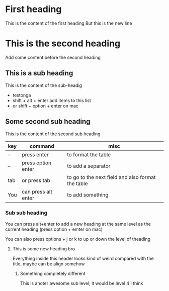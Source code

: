* First heading
This is the content of the first heading
But this is the new line

* This is the second heading
Add some content before the second heading

** This is a sub heading
This is the content of the sub-headig
- testonga
- shift + alt + enter add items to this list
- or shift + option + enter on mac

** Some second sub heading
This is the content of the second sub heading

| key | command             | misc                                              |
|-----+---------------------+---------------------------------------------------|
| --  | press enter         | to format the table                               |
| --  | press option enter  | to add a separator                                |
|-----+---------------------+---------------------------------------------------|
| tab | or press tab        | to go to the next field and also format the table |
| You | can press alt enter | to add something                                  |
|-----+---------------------+---------------------------------------------------|

*** Sub sub heading
You can press alt+enter to add a new heading at the same level as the current heading
(press option + emter on mac)

You can also press options + j or k to up or down the level of theading

**** This is some new heading bro
Everything inside this header looks kind of weird compared with the title, maybe can be align somehow

***** Something completely different
This is anoter awesome sub level, it would be level 4 I think

